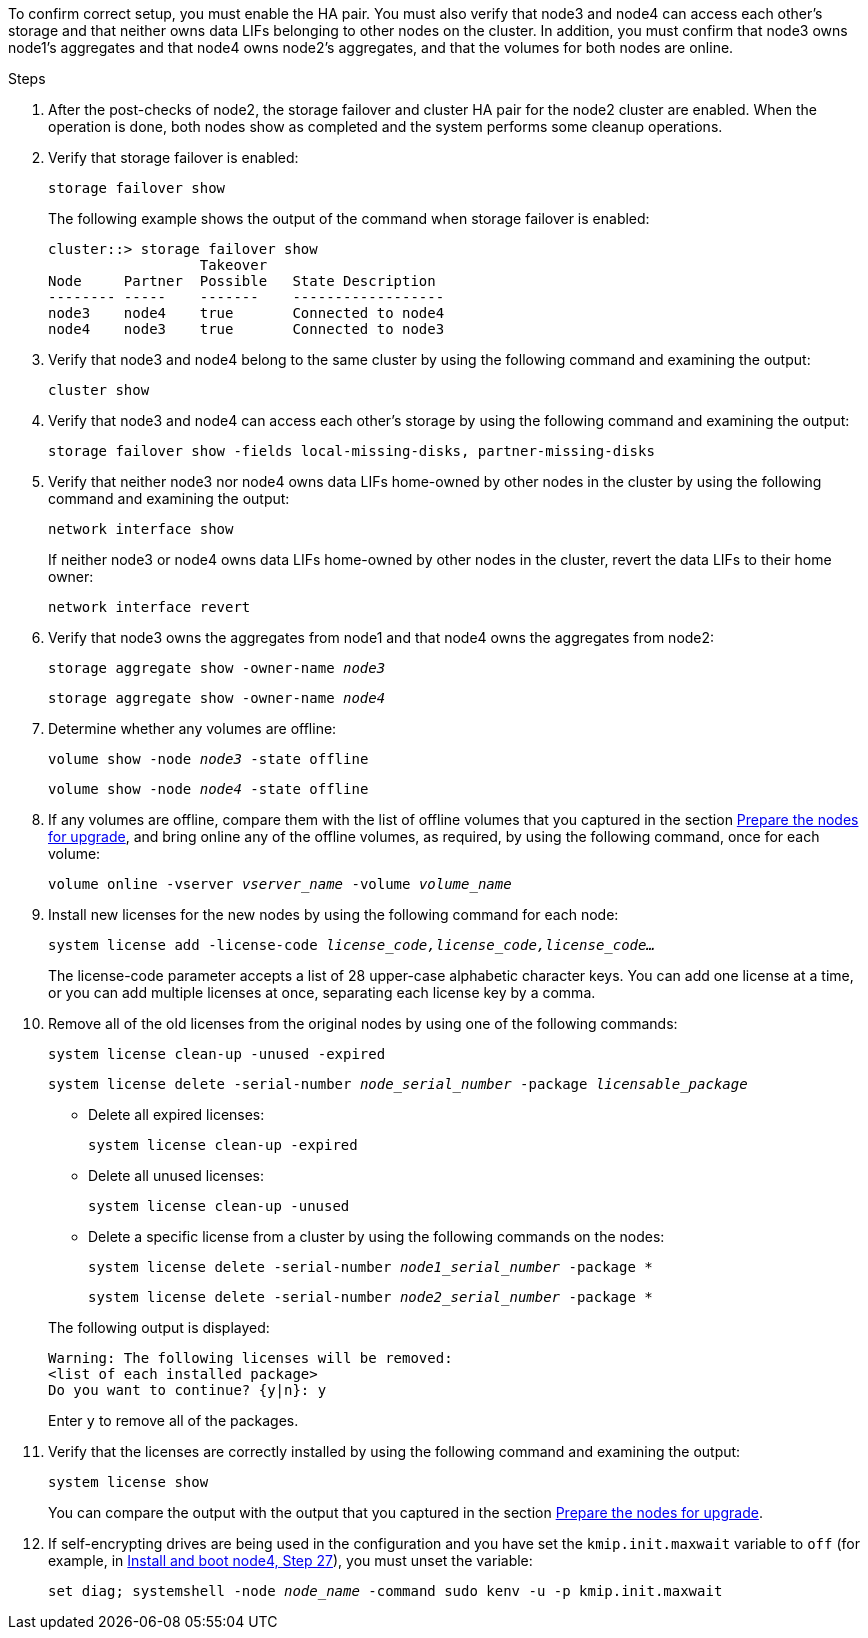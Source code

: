 To confirm correct setup, you must enable the HA pair. You must also verify that node3 and node4 can access each other's storage and that neither owns data LIFs belonging to other nodes on the cluster. In addition, you must confirm that node3 owns node1's aggregates and that node4 owns node2's aggregates, and that the volumes for both nodes are online.

.Steps

. After the post-checks of node2, the storage failover and cluster HA pair for the node2 cluster are enabled. When the operation is done,  both nodes show as completed and the system performs some cleanup operations.
. Verify that storage failover is enabled:
+
`storage failover show`
+
The following example shows the output of the command when storage failover is enabled:
+
....
cluster::> storage failover show
                  Takeover
Node     Partner  Possible   State Description
-------- -----    -------    ------------------
node3    node4    true       Connected to node4
node4    node3    true       Connected to node3
....

. Verify that node3 and node4 belong to the same cluster by using the following command and examining the output:
+
`cluster show`

. Verify that node3 and node4 can access each other's storage by using the following command and examining the output:
+
`storage failover show -fields local-missing-disks, partner-missing-disks`

. Verify that neither node3 nor node4 owns data LIFs home-owned by other nodes in the cluster by using the following command and examining the output:
+
`network interface show`
+
If neither node3 or node4 owns data LIFs home-owned by other nodes in the cluster, revert the data LIFs to their home owner:
+
`network interface revert`

. Verify that node3 owns the aggregates from node1 and that node4 owns the aggregates from node2:
+
`storage aggregate show -owner-name _node3_`
+
`storage aggregate show -owner-name _node4_`

. Determine whether any volumes are offline:
+
`volume show -node _node3_ -state offline`
+
`volume show -node _node4_ -state offline`

. If any volumes are offline, compare them with the list of offline volumes that you captured in the section link:prepare_nodes_for_upgrade.html[Prepare the nodes for upgrade], and bring online any of the offline volumes, as required, by using the following command, once for each volume:
+
`volume online -vserver _vserver_name_ -volume _volume_name_`
. Install new licenses for the new nodes by using the following command for each node:
+
`system license add -license-code _license_code,license_code,license_code…_`
+
The license-code parameter accepts a list of 28 upper-case alphabetic character keys. You can add one license at a time, or you can add multiple licenses at once, separating each license key by a comma.

. Remove all of the old licenses from the original nodes by using one of the following commands:
+
`system license clean-up -unused -expired`
+
`system license delete -serial-number _node_serial_number_ -package _licensable_package_`
+
--
** Delete all expired licenses:
+
`system license clean-up -expired`

** Delete all unused licenses:
+
`system license clean-up -unused`

** Delete a specific license from a cluster by using the following commands on the nodes:
+
`system license delete -serial-number _node1_serial_number_ -package *`
+
`system license delete -serial-number _node2_serial_number_ -package *`
--
+
The following output is displayed:
+
....
Warning: The following licenses will be removed:
<list of each installed package>
Do you want to continue? {y|n}: y
....
+
Enter `y` to remove all of the packages.


.  Verify that the licenses are correctly installed by using the following command and examining the output:
+
`system license show`
+
You can compare the output with the output that you captured in the section link:prepare_nodes_for_upgrade.html[Prepare the nodes for upgrade].

. If self-encrypting drives are being used in the configuration and you have set the `kmip.init.maxwait` variable to `off` (for example, in link:install_boot_node4.html#step27[Install and boot node4, Step 27]), you must unset the variable:
+
`set diag; systemshell -node _node_name_ -command sudo kenv -u -p kmip.init.maxwait`

// 2022 DEC 1, ontap-systems-upgrade-37
// 2022 MAY 13, BURT 1476241
